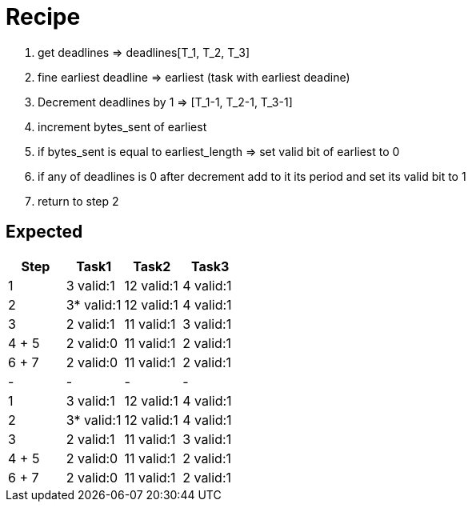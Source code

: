 = Recipe

1. get deadlines => deadlines[T_1, T_2, T_3]
2. fine earliest deadline => earliest (task with earliest deadine)
3. Decrement deadlines by 1 => [T_1-1, T_2-1, T_3-1]
4. increment bytes_sent of earliest
5. if bytes_sent is equal to earliest_length => set valid bit of earliest to 0
6. if any of deadlines is 0 after decrement add to it its period and set its valid bit to 1
7. return to step 2


== Expected
// See http://asciidoctor.org/docs/user-manual/#tables
[options="header"]
|===
|Step |Task1 |Task2 |Task3|
|1 | 3 valid:1 | 12 valid:1 | 4 valid:1 |
|2 | 3* valid:1 |12 valid:1 | 4 valid:1 |
|3 | 2 valid:1 | 11 valid:1 | 3 valid:1 |
|4 + 5 | 2 valid:0 | 11 valid:1 | 2 valid:1|
|6 + 7 | 2 valid:0 | 11 valid:1 | 2 valid:1|
|-|-|-|-|
|1 | 3 valid:1 | 12 valid:1 | 4 valid:1 |
|2 | 3* valid:1 |12 valid:1 | 4 valid:1 |
|3 | 2 valid:1 | 11 valid:1 | 3 valid:1 |
|4 + 5 | 2 valid:0 | 11 valid:1 | 2 valid:1|
|6 + 7 | 2 valid:0 | 11 valid:1 | 2 valid:1|
|===

